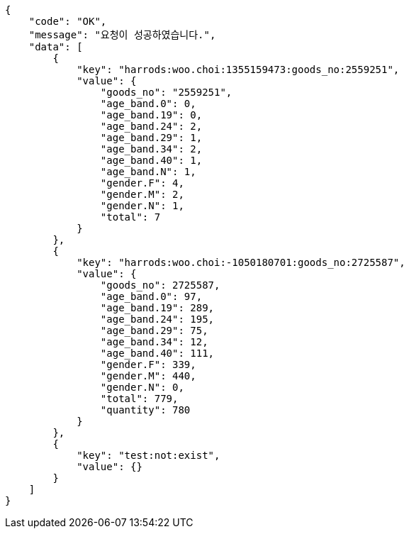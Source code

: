 // RedisClient 메소드가 Coroutine 작성되어 있어, 응답값을 Rest Docs 생성이 불가능하여 결과값만을 대체한다.

[source,json,options="nowrap"]
----
{
    "code": "OK",
    "message": "요청이 성공하였습니다.",
    "data": [
        {
            "key": "harrods:woo.choi:1355159473:goods_no:2559251",
            "value": {
                "goods_no": "2559251",
                "age_band.0": 0,
                "age_band.19": 0,
                "age_band.24": 2,
                "age_band.29": 1,
                "age_band.34": 2,
                "age_band.40": 1,
                "age_band.N": 1,
                "gender.F": 4,
                "gender.M": 2,
                "gender.N": 1,
                "total": 7
            }
        },
        {
            "key": "harrods:woo.choi:-1050180701:goods_no:2725587",
            "value": {
                "goods_no": 2725587,
                "age_band.0": 97,
                "age_band.19": 289,
                "age_band.24": 195,
                "age_band.29": 75,
                "age_band.34": 12,
                "age_band.40": 111,
                "gender.F": 339,
                "gender.M": 440,
                "gender.N": 0,
                "total": 779,
                "quantity": 780
            }
        },
        {
            "key": "test:not:exist",
            "value": {}
        }
    ]
}
----
